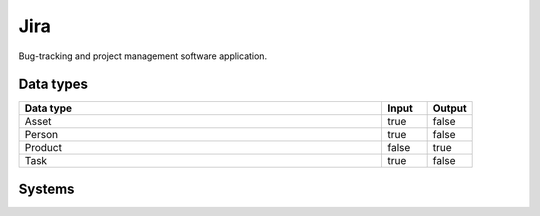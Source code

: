 .. _system_jira:

.. rst-class:: center-title

==========
Jira
==========
Bug-tracking and project management software application.

Data types
^^^^^^^^^^

.. list-table::
   :header-rows: 1
   :widths: 80, 10,10

   * - Data type
     - Input
     - Output

   * - Asset
     - true
     - false

   * - Person
     - true
     - false

   * - Product
     - false
     - true

   * - Task
     - true
     - false

Systems
^^^^^^^^^^

.. panels::
    :body: text-left
    :container: container-lg pb-3
    :column: col-lg-4 col-md-4 col-sm-6 col-xs-12 p-2 custom-card

    **Jira**

    
    .. link-button:: system/jira
        :type: ref
        :text: Read more
        :classes: read-more
    ---
    **Jiracloud**

    
    .. link-button:: system/jiracloud
        :type: ref
        :text: Read more
        :classes: read-more
    ---
    **Jiraprod**

    
    .. link-button:: system/jiraprod
        :type: ref
        :text: Read more
        :classes: read-more
    ---